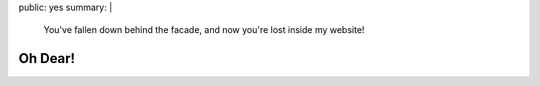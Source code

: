 public: yes
summary: |
  You've fallen down behind the facade,
  and now you're lost inside my website!


Oh Dear!
========
